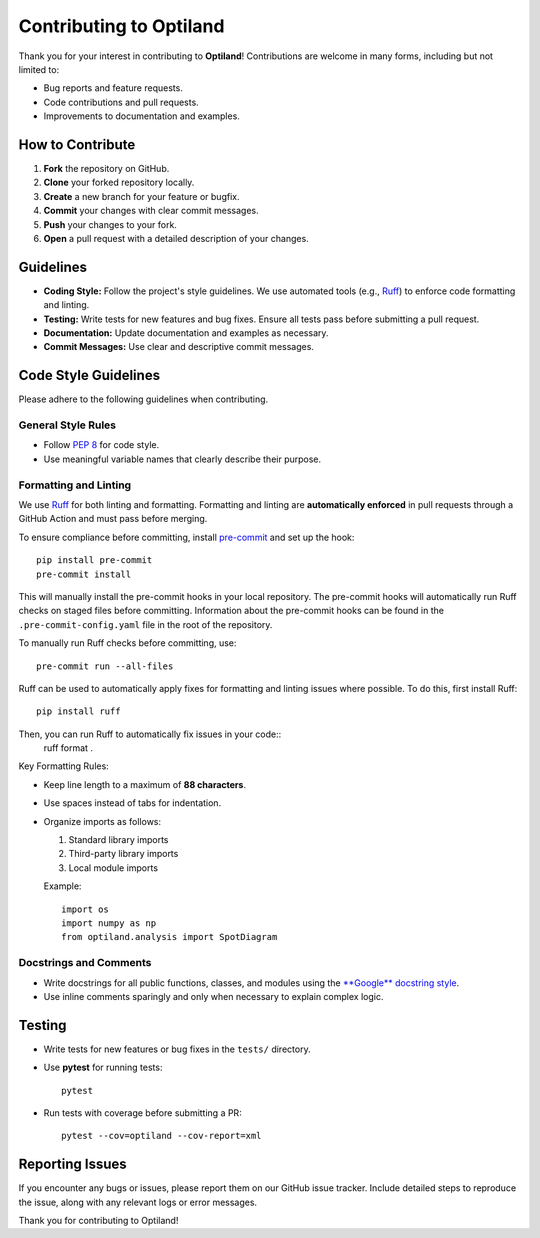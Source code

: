.. _contributing:

Contributing to Optiland
========================

Thank you for your interest in contributing to **Optiland**! Contributions are welcome in many forms, including but not limited to:

- Bug reports and feature requests.
- Code contributions and pull requests.
- Improvements to documentation and examples.

How to Contribute
-----------------

1. **Fork** the repository on GitHub.
2. **Clone** your forked repository locally.
3. **Create** a new branch for your feature or bugfix.
4. **Commit** your changes with clear commit messages.
5. **Push** your changes to your fork.
6. **Open** a pull request with a detailed description of your changes.

Guidelines
----------

- **Coding Style:** Follow the project's style guidelines. We use automated tools (e.g., `Ruff <https://docs.astral.sh/ruff/>`_) to enforce code formatting and linting.
- **Testing:** Write tests for new features and bug fixes. Ensure all tests pass before submitting a pull request.
- **Documentation:** Update documentation and examples as necessary.
- **Commit Messages:** Use clear and descriptive commit messages.

Code Style Guidelines
---------------------

Please adhere to the following guidelines when contributing.

General Style Rules
~~~~~~~~~~~~~~~~~~~

- Follow `PEP 8 <https://peps.python.org/pep-0008/>`_ for code style.
- Use meaningful variable names that clearly describe their purpose.

Formatting and Linting
~~~~~~~~~~~~~~~~~~~~~~

We use `Ruff <https://docs.astral.sh/ruff/>`_ for both linting and formatting. Formatting and linting are **automatically enforced** in pull requests through a GitHub Action and must pass before merging.

To ensure compliance before committing, install `pre-commit <https://pre-commit.com/>`_ and set up the hook::

    pip install pre-commit
    pre-commit install

This will manually install the pre-commit hooks in your local repository. The pre-commit hooks will automatically run Ruff checks on staged files before committing.
Information about the pre-commit hooks can be found in the ``.pre-commit-config.yaml`` file in the root of the repository.

To manually run Ruff checks before committing, use::

    pre-commit run --all-files

Ruff can be used to automatically apply fixes for formatting and linting issues where possible. To do this, first install Ruff::

    pip install ruff

Then, you can run Ruff to automatically fix issues in your code::
    ruff format .

Key Formatting Rules:

- Keep line length to a maximum of **88 characters**.
- Use spaces instead of tabs for indentation.
- Organize imports as follows:

  1. Standard library imports
  2. Third-party library imports
  3. Local module imports

  Example::

      import os
      import numpy as np
      from optiland.analysis import SpotDiagram

Docstrings and Comments
~~~~~~~~~~~~~~~~~~~~~~~~

- Write docstrings for all public functions, classes, and modules using the `**Google** docstring style <https://sphinxcontrib-napoleon.readthedocs.io/en/latest/example_google.html/>`_.
- Use inline comments sparingly and only when necessary to explain complex logic.

Testing
-------

- Write tests for new features or bug fixes in the ``tests/`` directory.
- Use **pytest** for running tests::

      pytest

- Run tests with coverage before submitting a PR::

      pytest --cov=optiland --cov-report=xml

Reporting Issues
----------------

If you encounter any bugs or issues, please report them on our GitHub issue tracker. Include detailed steps to reproduce the issue, along with any relevant logs or error messages.

Thank you for contributing to Optiland!
